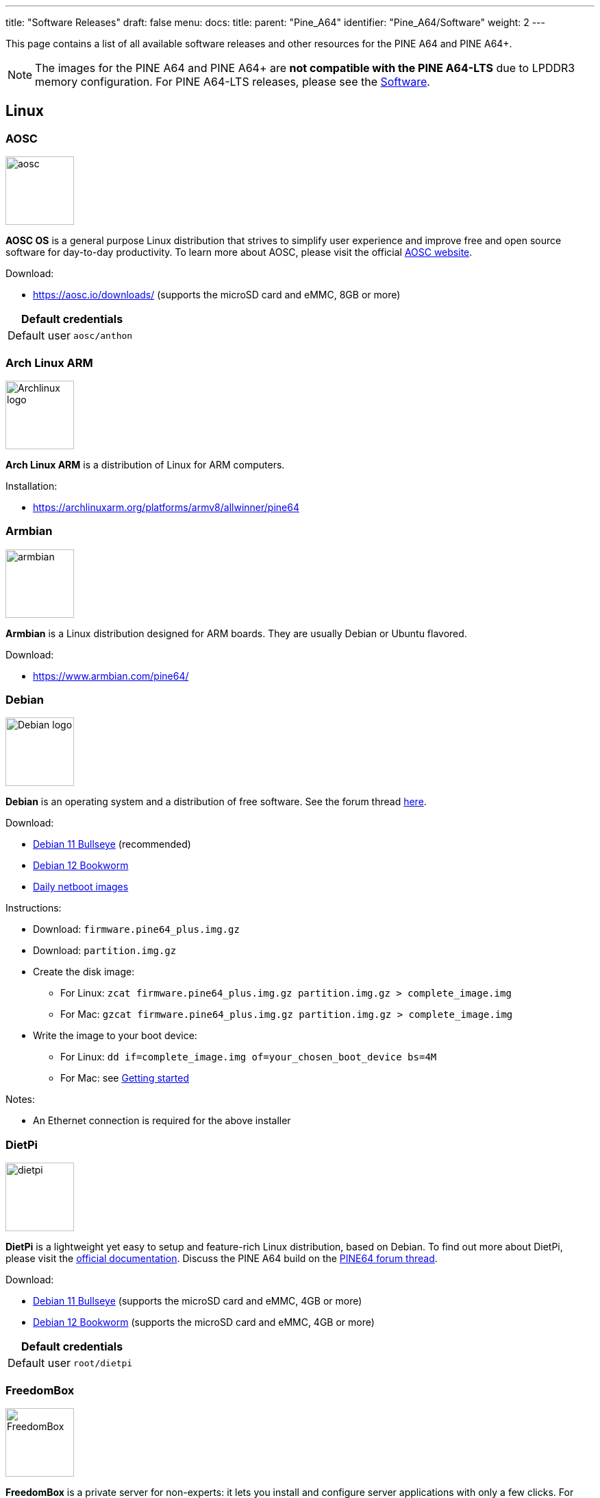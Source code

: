 ---
title: "Software Releases"
draft: false
menu:
  docs:
    title:
    parent: "Pine_A64"
    identifier: "Pine_A64/Software"
    weight: 2
---

This page contains a list of all available software releases and other resources for the PINE A64 and PINE A64+.

NOTE: The images for the PINE A64 and PINE A64+ are *not compatible with the PINE A64-LTS* due to LPDDR3 memory configuration. For PINE A64-LTS releases, please see the link:/documentation/SOPINE/Software[Software].

== Linux

=== AOSC

image:/documentation/images/aosc.png[width=100]

*AOSC OS* is a general purpose Linux distribution that strives to simplify user experience and improve free and open source software for day-to-day productivity. To learn more about AOSC, please visit the official https://aosc.io/[AOSC website].

Download:

* https://aosc.io/downloads/ (supports the microSD card and eMMC, 8GB or more)

|===
2+| Default credentials

|Default user
| `aosc/anthon`
|===

=== Arch Linux ARM
	
image:/documentation/images/Archlinux-logo.png[width=100]

*Arch Linux ARM* is a distribution of Linux for ARM computers.

Installation:

* https://archlinuxarm.org/platforms/armv8/allwinner/pine64

=== Armbian

image:/documentation/images/armbian.png[width=100]

*Armbian* is a Linux distribution designed for ARM boards. They are usually Debian or Ubuntu flavored.

Download:

* https://www.armbian.com/pine64/

=== Debian

image:/documentation/images/Debian-logo.png[width=100]

*Debian* is an operating system and a distribution of free software. See the forum thread https://forum.pine64.org/showthread.php?tid=9744[here].

Download:

* https://deb.debian.org/debian/dists/bullseye/main/installer-arm64/current/images/netboot/SD-card-images/[Debian 11 Bullseye] (recommended)
* https://deb.debian.org/debian/dists/bookworm/main/installer-arm64/current/images/netboot/SD-card-images/[Debian 12 Bookworm]
* https://d-i.debian.org/daily-images/arm64/[Daily netboot images]

Instructions:

* Download: `firmware.pine64_plus.img.gz`
* Download: `partition.img.gz`
* Create the disk image:
** For Linux: `zcat firmware.pine64_plus.img.gz partition.img.gz > complete_image.img`
** For Mac: `gzcat firmware.pine64_plus.img.gz partition.img.gz > complete_image.img`
* Write the image to your boot device:
** For Linux: `dd if=complete_image.img of=your_chosen_boot_device bs=4M`
** For Mac: see link:/documentation/General/Getting_started[Getting started]

Notes:

* An Ethernet connection is required for the above installer

=== DietPi

image:/documentation/images/dietpi.png[width=100]

*DietPi* is a lightweight yet easy to setup and feature-rich Linux distribution, based on Debian. To find out more about DietPi, please visit the https://dietpi.com/docs/[official documentation]. Discuss the PINE A64 build on the https://forum.pine64.org/showthread.php?tid=12513[PINE64 forum thread].

Download:

* https://dietpi.com/downloads/images/DietPi_PINEA64-ARMv8-Bullseye.img.xz[Debian 11 Bullseye] (supports the microSD card and eMMC, 4GB or more)
* https://dietpi.com/downloads/images/DietPi_PINEA64-ARMv8-Bookworm.img.xz[Debian 12 Bookworm] (supports the microSD card and eMMC, 4GB or more)

|===
2+| Default credentials

|Default user
| `root/dietpi`
|===

=== FreedomBox

image:/documentation/images/FreedomBox.jpg[width=100]

*FreedomBox* is a private server for non-experts: it lets you install and configure server applications with only a few clicks. For more information about FreedomBox, please visit http://www.freedombox.org.

Download:

* https://ftp.freedombox.org/pub/freedombox/hardware/pine64-plus/stable/freedombox-bookworm_pine64-plus-arm64.img.xz[Release]
* https://ftp.freedombox.org/pub/freedombox/hardware/pine64-plus/stable/freedombox-bookworm_pine64-plus-arm64.img.xz.sig[Signature]
* https://ftp.freedombox.org/pub/freedombox/hardware/pine64-plus/stable/freedombox-bookworm_pine64-plus-arm64.img.xz.torrent[Torrent]

Notes:

* This is a headless build, not HDMI output.
* Please plug-in Ethernet cable first before initial power up. After power up for 10 minutes, using browser and type in https://fredombox.local to setup. Browser may warms for unsecure site and please proceed with exception.
* Freedom Manual: https://wiki.debian.org/FreedomBox/Manual

=== LibreELEC

image:/documentation/images/libreelec.jpg[width=100]

*LibreELEC* is a "Just enough OS" Linux distribution combining the Kodi media center with an operating system.

Download:

* 512MB PINE A64: https://test.libreelec.tv/[direct download] from Libreelec nightly build site (look for _LibreELEC-A64.arm-...-nightly-xxxxxxxx-xxxxxxx-pine64.img.gz_)
* 1GB/2GB PINE A64+ Board: https://test.libreelec.tv/[direct download] from Libreelec nightly build site (look for _LibreELEC-A64.arm-...-nightly-xxxxxxxx-xxxxxxx-pine64-plus.img.gz_)

Notes:

* Nightly build for microSD boot

=== motionEyeOS

image:/documentation/images/motioneyeos.png[width=100]

*motionEyeOS* is a Linux distribution that turns a single-board computer into a video surveillance system. The OS is based on BuildRoot and uses motion as a backend and motionEye for the frontend. Visit the https://github.com/ccrisan/motioneyeos/releases/[motionEyeOS GitHub] and its https://github.com/ccrisan/motioneyeos/wiki[GitHub Wiki] for more information

Download:

* 1GB/2GB PINE A64(+): https://github.com/ccrisan/motioneyeos/releases/latest[Direct download from GitHub] (look for _motioneyeos-pine64-xxxxxxxx.img.xz_)

Notes:

* Suitable for 1GB/2GB PINE A64(+) variants
* There are 2 ways to interact with the OS:
** Scan for its IP with hostname MEYE-* and go to the admin web interface https://[PINE A64(+) motionEyeOS IP Address] and after login, you should able to see the output of the CAMERA MODULE on the web interface
** Use the PINE64 USB SERIAL CONSOLE/PROGRAMMER and login

|===
2+| Default credentials

|Default user
| `admin/-`
|===

=== NEMS Linux

image:/documentation/images/nems.jpg[width=100]

*NEMS* stands for "Nagios Enterprise Monitoring Server" and it is a modern pre-configured, customized and ready-to-deploy Nagios Core image designed to run on low-cost micro computers. To find out more on NEMS Linux, please visit their https://nemslinux.com/[site].

WARNING: Outdated release

Download:

* https://nemslinux.com/download/nagios-for-pine64.php[Download torrent seed from NEMS Linux] (2.66GB, MD5 of the xz file is _ac508549a829021491cfa23aeb18a063_)
* https://files.pine64.org/os/pine-a64/nems/NEMS_v1.5-Pine64-Build1.zip[Direct download from pine64.org] (2.66GB, MD5 of the xz file is _ac508549a829021491cfa23aeb18a063_)

Notes:

* Suitable for all 512MB/1GB/2GB PINE A64(+) variants

|===
2+| Default credentials

|Default user
| `nemsadmin/nemsadmin`
|===

=== openSUSE

image:/documentation/images/Opensuse-distribution.png[width=100]

*openSUSE* is a free and open source RPM-based Linux distribution developed by the openSUSE project. More details can be found under https://en.opensuse.org/HCL:Pine64.

Download:

* http://download.opensuse.org/repositories/devel:/ARM:/Factory:/Contrib:/Pine64/images/[Images]
* Headless build: http://download.opensuse.org/repositories/devel:/ARM:/Factory:/Contrib:/Pine64/images/openSUSE-Tumbleweed-ARM-JeOS-pine64.aarch64.raw.xz[Direct download]

=== OpenWRT

image:/documentation/images/Openwrt_logo_square.png[width=100]

The *OpenWrt* Project is a Linux operating system targeting embedded devices.

Download:

* https://downloads.lede-project.org/snapshots/targets/sunxi/cortexa53/[Direct download] (look for _pine64_pine64-baseboard-ext4-sdcard.img.gz_ and _pine64_pine64-baseboard-squashfs-sdcard.img.gz_)

Notes:

* OpenWRT community build for microSD boot.
* This is headless build, please use serial console to configure

|===
2+| Default credentials

|Default user
| `-/passwd`
|===

== BSD

=== NetBSD

image:/documentation/images/netbsd.png[width=100]

*NetBSD* is a free, fast, secure, and highly portable Unix-like Open Source operating system. To learn more about NetBSD please visit https://www.netbsd.org/[NetBSD main page].

Download:

* https://www.invisible.ca/arm/[Direct download] (345MB, select _PINE A64 / PINE A64+_)

Notes:

* NetBSD community build for microSD boot
* Instructions concerning enabling SSH can be found https://www.netbsd.org/docs/guide/en/chap-boot.html#chap-boot-ssh[here]

|===
2+| Default credentials

|Root user and SSH
| `root/[none]`
|===

== Windows 10 IoT

image:/documentation/images/win10iot.png[width=100]

Download:

* https://files.pine64.org/os/pine-a64/win10-iot/PINE64_Win10IoT_TestOS_build_10.0.15063.0_20170602.ffu[Windows IoT direct download] from _pine64.org_ (957MB, MD5 of FFU file _ACA617C0C9CEDA705DD510BF041E79B4_)

Notes:

* PINE64 Win10 IoT build already passed the https://catalog.azureiotsuite.com/details?title=Allwinner_Technology_Pine64[Microsoft Azure certification]
* For step by step installation process, please follow this https://github.com/Leeway213/Win10-IoT-for-A64-Release-Notes/blob/master/doc/How%20to%20flash%20ffu.md[github link]
* For release note, please follow this https://github.com/Leeway213/Win10-IoT-for-A64-Release-Notes/blob/master/20160809/Pine64/ReleaseNotes.md[github link]
* For Microsoft Azure IoT SDKs, please follow this https://github.com/Azure/azure-iot-sdks/[github link]

Changelog for Win10 IoT 10.0.15063.0_20170602:

* Update Notes since 10.0.15063.0_20170524:
** Fix the failure of default application installation caused by a app certification issue
** Fix that the default application cannot start automatically after installation
** Fix Ethernet initialization problem and now the Ethernet will start successfully every time
** Enable the usermode access for all unusable GPIO pins in Pi-2 bus( later provide a UWP sample to show how to control these pins )
* Extra Notes:
** If you want to connect a USB peripheral for extension, please connect a USB hub to the lower USB interface as the medium
** Please refer to https://github.com/Leeway213/BSP-aw1689/blob/master/doc/Dev%20Guide.md[Part 2 of chapter 3: Debug with a virtual net over USB] on how to use the upper USB interface

Changelog for Win10 IoT 10.0.15063.0_20170524:

* Some Updates:
** Update the OS version to build v.10.0.15063.0 (Creators Update)
** New page style of Device Portal, visit https://deviceipaddr:8080 to check it
** Built-in Cortana assistant, need to be enabled in settings page in default app and Device Portal
** Support on-screen keyboard, need to be enabled in Device Portal
** Enable 100M Ethernet and fix some bugs
** Support built-in UART bus in A64 SoC(not built in the ffu, later provide driver binary and deployment helper)
** Support built-in IR module in A64 SoC(not built in the ffu, later provide source code and dev doc for developers in community)
* Known Issues:
** Kernel debug is enabled by default. This will slow the bring-up process. If a kernel debug is not necessary for you, visit Device Portal and navigate to Processes->Run Command page, run this command to disable: `Bcdedit /store C:\EFIESP\EFI\Microsoft\boot\BCD /set {default} debug off`
** An PnP bug in audio device may cause a blue screen when acting software shutdown
** Ethernet device may not start with problem code 12 at the first time to bring up

== Linux BSP SDK

Linux BSP Kernel 4.9

* https://files.pine64.org/SDK/PINE-A64/PINE-A64_lichee_BSP4.9.tar.xz[Direct Download] from _pine64.org_ (5.4GB, MD5 of the TAR-GZip file _7736e3c4d50c021144d125cc4ee047a4_)

== Android SDK

Android Oreo (v8.1)

* https://files.pine64.org/SDK/PINE-A64/PINE-A64_SDK_android8.1.tar.xz[Direct Download] from _pine64.org_ (24.94GB, MD5 of the TAR-GZip file _b0394af324c70ce28067e52cd7bc0c87_)

== Other resources

* https://files.pine64.org/tools/allwinner/PhoenixCard4_1_3.zip[Allwinner PhoenixCard Bootable SD-Card Creator]
* https://files.pine64.org/tools/allwinner/DragonFace.zip[Allwinner DragonFace software that will let you edit and modify A64 Stock Android Build PhoenixCard image]

Below you will find useful links to various resources and forum threads:

* https://linux-sunxi.org/Pine64[Sunxi PINE64 Page]
* https://www.stdin.xyz/downloads/people/longsleep/tmp/pine64-images[Longsleep BSP Linux Builds Download Page]
* https://forum.pine64.org/showthread.php?tid=293[Longsleep BSP Linux Kernel Thread on PINE64 Forum]
* https://forum.pine64.org/showthread.php?tid=376[Longsleep BSP Xenial Thread on PINE64 Forum]
* https://forum.pine64.org/showthread.php?tid=343[Longsleep BSP Arch Linux Thread on PINE64 Forum]